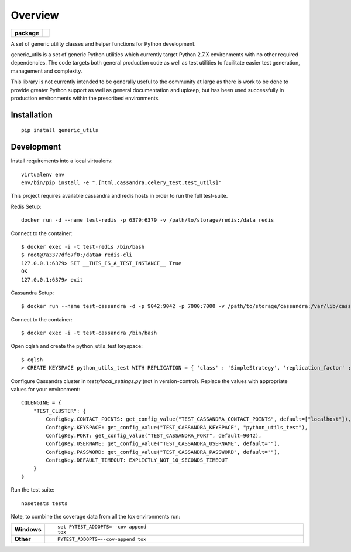 ========
Overview
========

.. start-badges

.. list-table::
    :stub-columns: 1

    * - package
      - |version|


.. |version| image:: https://img.shields.io/pypi/v/generic_utils.svg?style=flat
    :alt: PyPI Package latest release
    :target: https://pypi.python.org/pypi/generic_utils

.. end-badges

A set of generic utility classes and helper functions for Python  development.

generic_utils is a set of generic Python utilities which currently target
Python 2.7.X environments with no other required dependencies.  The code
targets both general production code as well as test utilities to facilitate
easier test generation, management and complexity.

This library is not currently intended to be generally useful to the community at
large as there is work to be done to provide greater Python support as well as
general documentation and upkeep, but has been used successfully in production
environments within the prescribed environments.



Installation
============

::

    pip install generic_utils


Development
===========


Install requirements into a local virtualenv::

    virtualenv env
    env/bin/pip install -e ".[html,cassandra,celery_test,test_utils]"


This project requires available cassandra and redis hosts in order to run the full test-suite.

Redis Setup::

    docker run -d --name test-redis -p 6379:6379 -v /path/to/storage/redis:/data redis

Connect to the container::

    $ docker exec -i -t test-redis /bin/bash
    $ root@7a3377df67f0:/data# redis-cli
    127.0.0.1:6379> SET __THIS_IS_A_TEST_INSTANCE__ True
    OK
    127.0.0.1:6379> exit

Cassandra Setup::

    $ docker run --name test-cassandra -d -p 9042:9042 -p 7000:7000 -v /path/to/storage/cassandra:/var/lib/cassandra cassandra:3.0

Connect to the container::

    $ docker exec -i -t test-cassandra /bin/bash

Open cqlsh and create the python_utils_test keyspace::

    $ cqlsh
    > CREATE KEYSPACE python_utils_test WITH REPLICATION = { 'class' : 'SimpleStrategy', 'replication_factor' : 1} AND DURABLE_WRITES = true;


Configure Cassandra cluster in `tests/local_settings.py` (not in version-control). Replace the values with appropriate
values for your environment::

    CQLENGINE = {
        "TEST_CLUSTER": {
            ConfigKey.CONTACT_POINTS: get_config_value("TEST_CASSANDRA_CONTACT_POINTS", default=["localhost"]),
            ConfigKey.KEYSPACE: get_config_value("TEST_CASSANDRA_KEYSPACE", "python_utils_test"),
            ConfigKey.PORT: get_config_value("TEST_CASSANDRA_PORT", default=9042),
            ConfigKey.USERNAME: get_config_value("TEST_CASSANDRA_USERNAME", default=""),
            ConfigKey.PASSWORD: get_config_value("TEST_CASSANDRA_PASSWORD", default=""),
            ConfigKey.DEFAULT_TIMEOUT: EXPLICTLY_NOT_10_SECONDS_TIMEOUT
        }
    }

Run the test suite::

    nosetests tests



Note, to combine the coverage data from all the tox environments run:

.. list-table::
    :widths: 10 90
    :stub-columns: 1

    - - Windows
      - ::

            set PYTEST_ADDOPTS=--cov-append
            tox

    - - Other
      - ::

            PYTEST_ADDOPTS=--cov-append tox
